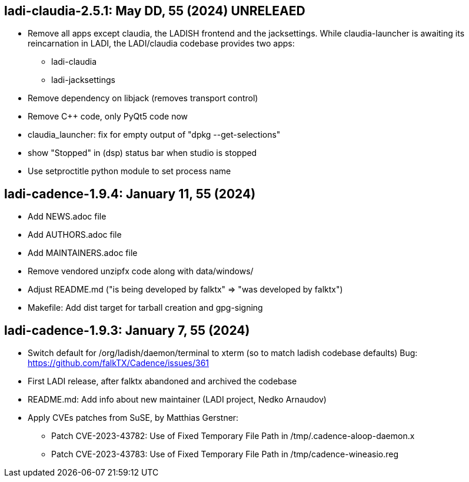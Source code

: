 == ladi-claudia-2.5.1: May DD, 55 (2024) UNRELEAED

 * Remove all apps except claudia, the LADISH frontend and the jacksettings.
   While claudia-launcher is awaiting its reincarnation in LADI,
   the LADI/claudia codebase provides two apps:
 ** ladi-claudia
 ** ladi-jacksettings
 * Remove dependency on libjack (removes transport control)
 * Remove C++ code, only PyQt5 code now
 * claudia_launcher: fix for empty output of "dpkg --get-selections"
 * show "Stopped" in (dsp) status bar when studio is stopped
 * Use setproctitle python module to set process name

== ladi-cadence-1.9.4: January 11, 55 (2024)

 * Add NEWS.adoc file
 * Add AUTHORS.adoc file
 * Add MAINTAINERS.adoc file
 * Remove vendored unzipfx code along with data/windows/
 * Adjust README.md ("is being developed by falktx" => "was developed by falktx")
 * Makefile: Add dist target for tarball creation and gpg-signing

== ladi-cadence-1.9.3: January 7, 55 (2024)

 * Switch default for /org/ladish/daemon/terminal to xterm (so to match ladish codebase defaults) Bug: https://github.com/falkTX/Cadence/issues/361 
 * First LADI release, after falktx abandoned and archived the codebase
 * README.md: Add info about new maintainer (LADI project, Nedko Arnaudov)
 * Apply CVEs patches from SuSE, by Matthias Gerstner:
 ** Patch CVE-2023-43782: Use of Fixed Temporary File Path in /tmp/.cadence-aloop-daemon.x
 ** Patch CVE-2023-43783: Use of Fixed Temporary File Path in /tmp/cadence-wineasio.reg
